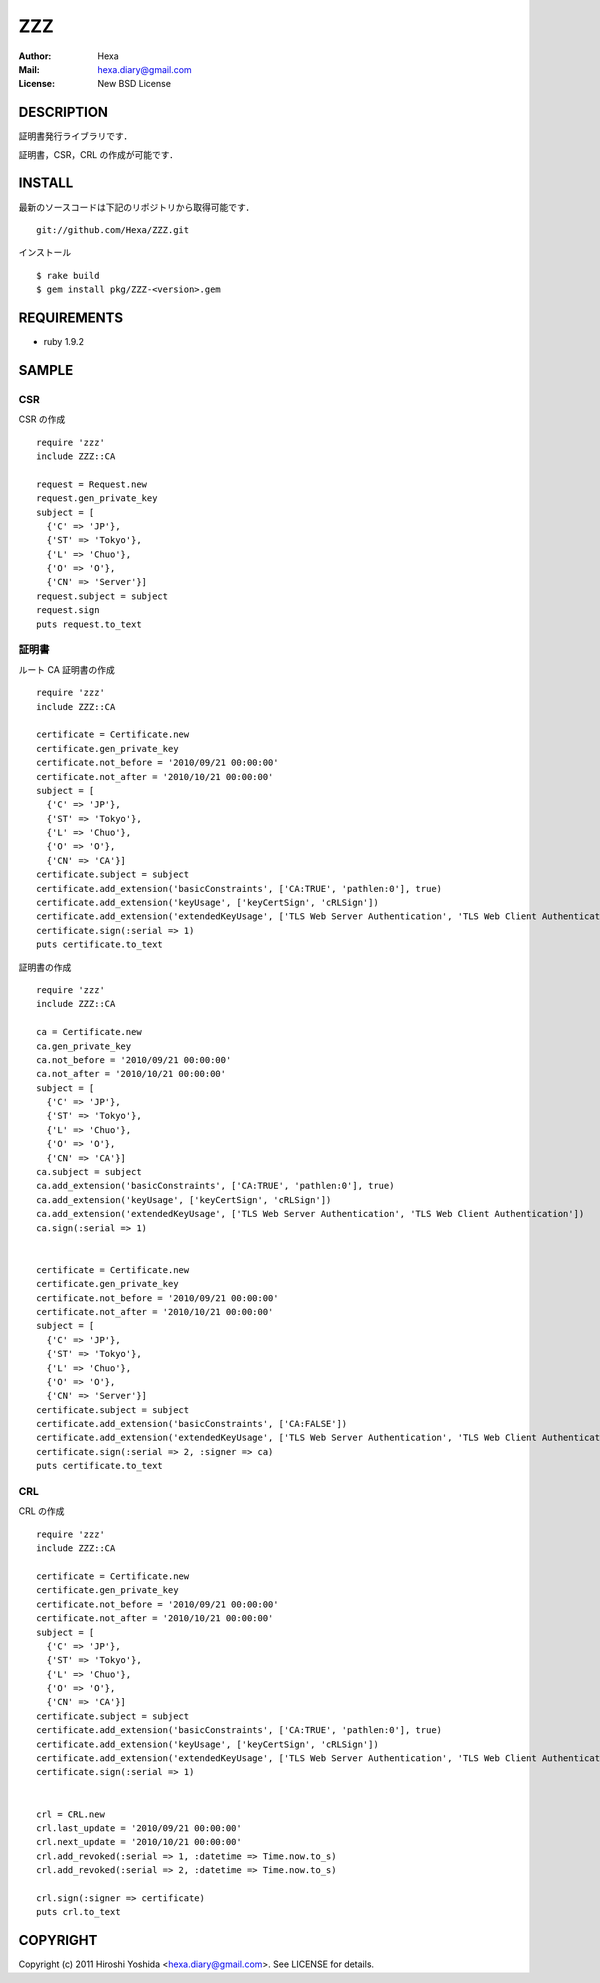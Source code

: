 ===
ZZZ
===

:Author: Hexa
:Mail:  hexa.diary@gmail.com
:License: New BSD License


DESCRIPTION
===========

証明書発行ライブラリです．

証明書，CSR，CRL の作成が可能です．


INSTALL
=======

最新のソースコードは下記のリポジトリから取得可能です．
::

  git://github.com/Hexa/ZZZ.git

インストール
::

  $ rake build
  $ gem install pkg/ZZZ-<version>.gem


REQUIREMENTS
============

- ruby 1.9.2


SAMPLE
======

CSR
---

CSR の作成
::

  require 'zzz'
  include ZZZ::CA

  request = Request.new
  request.gen_private_key
  subject = [
    {'C' => 'JP'},
    {'ST' => 'Tokyo'},
    {'L' => 'Chuo'},
    {'O' => 'O'},
    {'CN' => 'Server'}]
  request.subject = subject
  request.sign
  puts request.to_text


証明書
------

ルート CA 証明書の作成
::

  require 'zzz'
  include ZZZ::CA

  certificate = Certificate.new
  certificate.gen_private_key
  certificate.not_before = '2010/09/21 00:00:00'
  certificate.not_after = '2010/10/21 00:00:00'
  subject = [
    {'C' => 'JP'},
    {'ST' => 'Tokyo'},
    {'L' => 'Chuo'},
    {'O' => 'O'},
    {'CN' => 'CA'}]
  certificate.subject = subject
  certificate.add_extension('basicConstraints', ['CA:TRUE', 'pathlen:0'], true)
  certificate.add_extension('keyUsage', ['keyCertSign', 'cRLSign'])
  certificate.add_extension('extendedKeyUsage', ['TLS Web Server Authentication', 'TLS Web Client Authentication'])
  certificate.sign(:serial => 1)
  puts certificate.to_text


証明書の作成
::

  require 'zzz'
  include ZZZ::CA

  ca = Certificate.new
  ca.gen_private_key
  ca.not_before = '2010/09/21 00:00:00'
  ca.not_after = '2010/10/21 00:00:00'
  subject = [
    {'C' => 'JP'},
    {'ST' => 'Tokyo'},
    {'L' => 'Chuo'},
    {'O' => 'O'},
    {'CN' => 'CA'}]
  ca.subject = subject
  ca.add_extension('basicConstraints', ['CA:TRUE', 'pathlen:0'], true)
  ca.add_extension('keyUsage', ['keyCertSign', 'cRLSign'])
  ca.add_extension('extendedKeyUsage', ['TLS Web Server Authentication', 'TLS Web Client Authentication'])
  ca.sign(:serial => 1)


  certificate = Certificate.new
  certificate.gen_private_key
  certificate.not_before = '2010/09/21 00:00:00'
  certificate.not_after = '2010/10/21 00:00:00'
  subject = [
    {'C' => 'JP'},
    {'ST' => 'Tokyo'},
    {'L' => 'Chuo'},
    {'O' => 'O'},
    {'CN' => 'Server'}]
  certificate.subject = subject
  certificate.add_extension('basicConstraints', ['CA:FALSE'])
  certificate.add_extension('extendedKeyUsage', ['TLS Web Server Authentication', 'TLS Web Client Authentication'])
  certificate.sign(:serial => 2, :signer => ca)
  puts certificate.to_text


CRL
---

CRL の作成
::

  require 'zzz'
  include ZZZ::CA

  certificate = Certificate.new
  certificate.gen_private_key
  certificate.not_before = '2010/09/21 00:00:00'
  certificate.not_after = '2010/10/21 00:00:00'
  subject = [
    {'C' => 'JP'},
    {'ST' => 'Tokyo'},
    {'L' => 'Chuo'},
    {'O' => 'O'},
    {'CN' => 'CA'}]
  certificate.subject = subject
  certificate.add_extension('basicConstraints', ['CA:TRUE', 'pathlen:0'], true)
  certificate.add_extension('keyUsage', ['keyCertSign', 'cRLSign'])
  certificate.add_extension('extendedKeyUsage', ['TLS Web Server Authentication', 'TLS Web Client Authentication'])
  certificate.sign(:serial => 1)


  crl = CRL.new
  crl.last_update = '2010/09/21 00:00:00'
  crl.next_update = '2010/10/21 00:00:00'
  crl.add_revoked(:serial => 1, :datetime => Time.now.to_s)
  crl.add_revoked(:serial => 2, :datetime => Time.now.to_s)

  crl.sign(:signer => certificate)
  puts crl.to_text


COPYRIGHT
=========

Copyright (c) 2011 Hiroshi Yoshida <hexa.diary@gmail.com>. See LICENSE for details.
